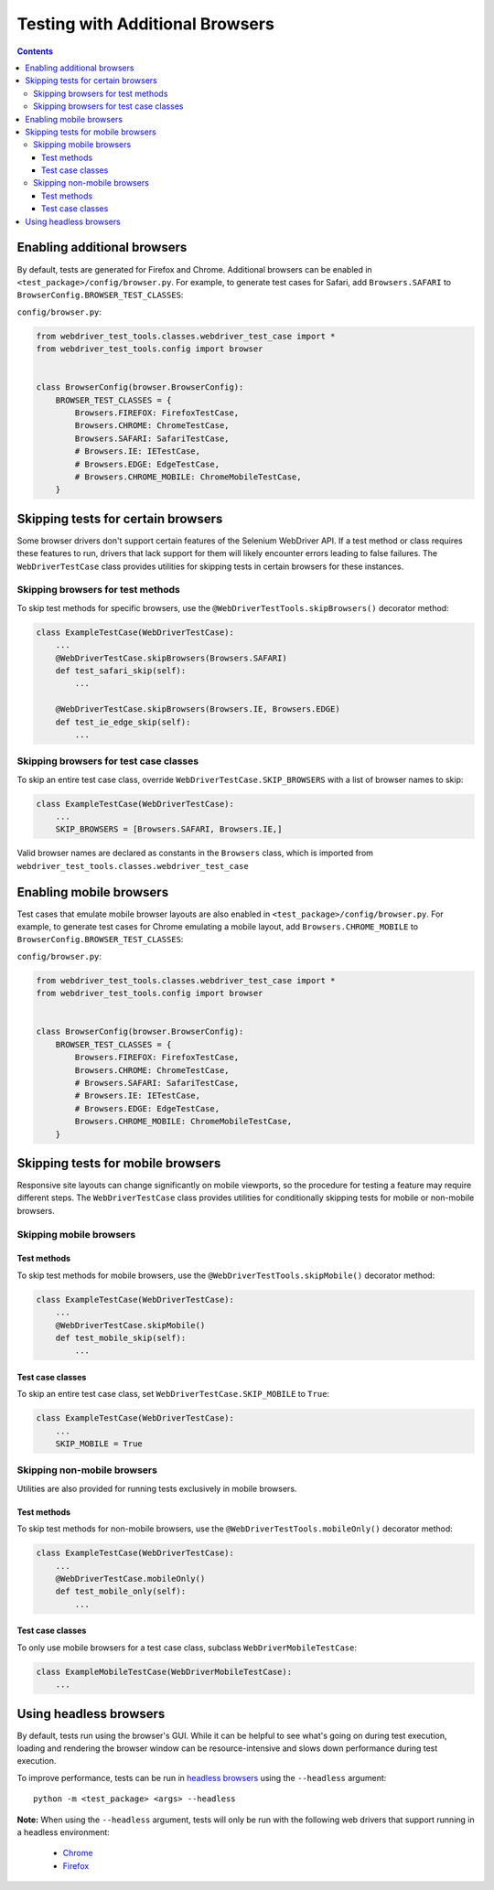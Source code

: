 Testing with Additional Browsers
================================

.. contents::

Enabling additional browsers
----------------------------

By default, tests are generated for Firefox and Chrome. Additional browsers can be enabled in ``<test_package>/config/browser.py``. For example, to generate test cases for Safari, add ``Browsers.SAFARI`` to ``BrowserConfig.BROWSER_TEST_CLASSES``: 

``config/browser.py``:

.. code:: python
    
    from webdriver_test_tools.classes.webdriver_test_case import *
    from webdriver_test_tools.config import browser


    class BrowserConfig(browser.BrowserConfig):
        BROWSER_TEST_CLASSES = {
            Browsers.FIREFOX: FirefoxTestCase,
            Browsers.CHROME: ChromeTestCase,
            Browsers.SAFARI: SafariTestCase,
            # Browsers.IE: IETestCase,
            # Browsers.EDGE: EdgeTestCase,
            # Browsers.CHROME_MOBILE: ChromeMobileTestCase,
        }


Skipping tests for certain browsers
-----------------------------------

Some browser drivers don't support certain features of the Selenium WebDriver API. If a test method or class requires these features to run, drivers that lack support for them will likely encounter errors leading to false failures. The ``WebDriverTestCase`` class provides utilities for skipping tests in certain browsers for these instances.

Skipping browsers for test methods
~~~~~~~~~~~~~~~~~~~~~~~~~~~~~~~~~~

To skip test methods for specific browsers, use the ``@WebDriverTestTools.skipBrowsers()`` decorator method:

.. code:: python

    class ExampleTestCase(WebDriverTestCase):
        ...
        @WebDriverTestCase.skipBrowsers(Browsers.SAFARI)
        def test_safari_skip(self):
            ...

        @WebDriverTestCase.skipBrowsers(Browsers.IE, Browsers.EDGE)
        def test_ie_edge_skip(self):
            ...


Skipping browsers for test case classes
~~~~~~~~~~~~~~~~~~~~~~~~~~~~~~~~~~~~~~~

To skip an entire test case class, override ``WebDriverTestCase.SKIP_BROWSERS`` with a list of browser names to skip:

.. code:: python

    class ExampleTestCase(WebDriverTestCase):
        ...
        SKIP_BROWSERS = [Browsers.SAFARI, Browsers.IE,]


Valid browser names are declared as constants in the ``Browsers`` class, which is imported from ``webdriver_test_tools.classes.webdriver_test_case``


Enabling mobile browsers
------------------------

Test cases that emulate mobile browser layouts are also enabled in ``<test_package>/config/browser.py``. For example, to generate test cases for Chrome emulating a mobile layout, add ``Browsers.CHROME_MOBILE`` to ``BrowserConfig.BROWSER_TEST_CLASSES``:   

``config/browser.py``:

.. code:: python
    
    from webdriver_test_tools.classes.webdriver_test_case import *
    from webdriver_test_tools.config import browser


    class BrowserConfig(browser.BrowserConfig):
        BROWSER_TEST_CLASSES = {
            Browsers.FIREFOX: FirefoxTestCase,
            Browsers.CHROME: ChromeTestCase,
            # Browsers.SAFARI: SafariTestCase,
            # Browsers.IE: IETestCase,
            # Browsers.EDGE: EdgeTestCase,
            Browsers.CHROME_MOBILE: ChromeMobileTestCase,
        }


Skipping tests for mobile browsers
----------------------------------

Responsive site layouts can change significantly on mobile viewports, so the procedure for testing a feature may require different steps. The ``WebDriverTestCase`` class provides utilities for conditionally skipping tests for mobile or non-mobile browsers.

Skipping mobile browsers
~~~~~~~~~~~~~~~~~~~~~~~~

Test methods
^^^^^^^^^^^^

To skip test methods for mobile browsers, use the ``@WebDriverTestTools.skipMobile()`` decorator method:

.. code:: python

    class ExampleTestCase(WebDriverTestCase):
        ...
        @WebDriverTestCase.skipMobile()
        def test_mobile_skip(self):
            ...


Test case classes
^^^^^^^^^^^^^^^^^

To skip an entire test case class, set ``WebDriverTestCase.SKIP_MOBILE`` to ``True``:

.. code:: python

    class ExampleTestCase(WebDriverTestCase):
        ...
        SKIP_MOBILE = True


Skipping non-mobile browsers
~~~~~~~~~~~~~~~~~~~~~~~~~~~~

Utilities are also provided for running tests exclusively in mobile browsers.

Test methods
^^^^^^^^^^^^

To skip test methods for non-mobile browsers, use the ``@WebDriverTestTools.mobileOnly()`` decorator method:

.. code:: python

    class ExampleTestCase(WebDriverTestCase):
        ...
        @WebDriverTestCase.mobileOnly()
        def test_mobile_only(self):
            ...


Test case classes
^^^^^^^^^^^^^^^^^

To only use mobile browsers for a test case class, subclass ``WebDriverMobileTestCase``:

.. code:: python

    class ExampleMobileTestCase(WebDriverMobileTestCase):
        ...


Using headless browsers
-----------------------

By default, tests run using the browser's GUI. While it can be helpful to see
what's going on during test execution, loading and rendering the browser window
can be resource-intensive and slows down performance during test execution.

To improve performance, tests can be run in `headless browsers`_ using the
``--headless`` argument:

::

    python -m <test_package> <args> --headless

**Note:** When using the ``--headless`` argument, tests will only be run with
the following web drivers that support running in a headless environment:

    * `Chrome <https://developers.google.com/web/updates/2017/04/headless-chrome>`__
    * `Firefox <https://developer.mozilla.org/en-US/Firefox/Headless_mode>`__

.. _headless browsers: https://en.wikipedia.org/wiki/Headless_browser




